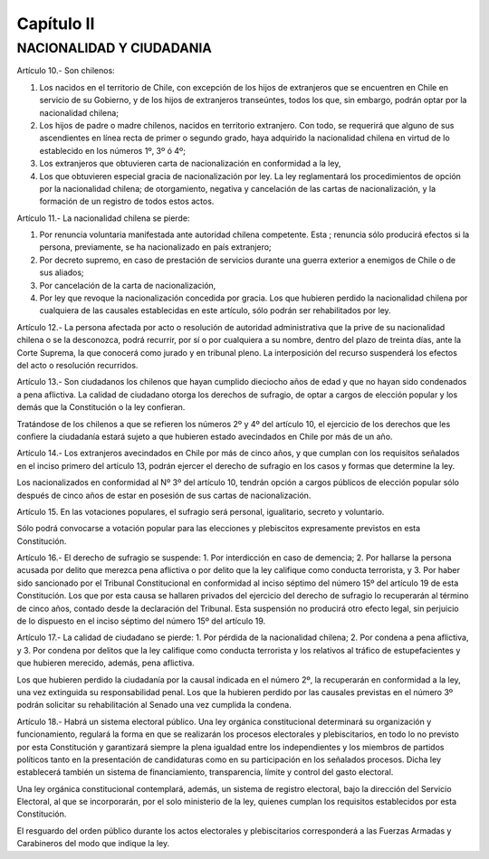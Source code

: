 ===========
Capítulo II
===========

NACIONALIDAD Y CIUDADANIA
-------------------------

Artículo 10.- Son chilenos:

1. Los nacidos en el territorio de Chile, con excepción de los hijos de extranjeros que se encuentren en Chile en servicio de su Gobierno, y de los hijos de extranjeros transeúntes, todos los que, sin embargo, podrán optar por la nacionalidad chilena;
2. Los hijos de padre o madre chilenos, nacidos en territorio extranjero. Con todo, se requerirá que alguno de sus ascendientes en línea recta de primer o segundo grado, haya adquirido la nacionalidad chilena en virtud de lo establecido en los números 1º, 3º ó 4º;
3. Los extranjeros que obtuvieren carta de nacionalización en conformidad a la ley,
4. Los que obtuvieren especial gracia de nacionalización por ley. La ley reglamentará los procedimientos de opción por la nacionalidad chilena; de otorgamiento, negativa y cancelación de las cartas de nacionalización, y la formación de un registro de todos estos actos.

Artículo 11.- La nacionalidad chilena se pierde:

1. Por renuncia voluntaria manifestada ante autoridad chilena competente. Esta ; renuncia sólo producirá efectos si la persona, previamente, se ha nacionalizado en país extranjero;
2. Por decreto supremo, en caso de prestación de servicios durante una guerra exterior a enemigos de Chile o de sus aliados;
3. Por cancelación de la carta de nacionalización,
4. Por ley que revoque la nacionalización concedida por gracia. Los que hubieren perdido la nacionalidad chilena por cualquiera de las causales establecidas en este artículo, sólo podrán ser rehabilitados por ley.

Artículo 12.- La persona afectada por acto o resolución de autoridad administrativa que la prive de su nacionalidad chilena o se la desconozca, podrá recurrir, por sí o por cualquiera a su nombre, dentro del plazo de treinta días, ante la Corte Suprema, la que conocerá como jurado y en tribunal pleno. La interposición del recurso suspenderá los efectos del acto o resolución recurridos.

Artículo 13.- Son ciudadanos los chilenos que hayan cumplido dieciocho años de edad y que no hayan sido condenados a pena aflictiva. La calidad de ciudadano otorga los derechos de sufragio, de optar a cargos de elección popular y los demás que la Constitución o la ley confieran.

Tratándose de los chilenos a que se refieren los números 2º y 4º del artículo 10, el ejercicio de los derechos que les confiere la ciudadanía estará sujeto a que hubieren estado avecindados en Chile por más de un año.

Artículo 14.- Los extranjeros avecindados en Chile por más de cinco años, y que cumplan con los requisitos señalados en el inciso primero del artículo 13, podrán ejercer el derecho de sufragio en los casos y formas que determine la ley.

Los nacionalizados en conformidad al Nº 3º del artículo 10, tendrán opción a cargos públicos de elección popular sólo después de cinco años de estar en posesión de sus cartas de nacionalización.

Artículo 15. En las votaciones populares, el sufragio será personal, igualitario, secreto y voluntario.

Sólo podrá convocarse a votación popular para las elecciones y plebiscitos expresamente previstos en esta Constitución.

Artículo 16.- El derecho de sufragio se suspende:
1. Por interdicción en caso de demencia;
2. Por hallarse la persona acusada por delito que merezca pena aflictiva o por delito que la ley califique como conducta terrorista, y
3. Por haber sido sancionado por el Tribunal Constitucional en conformidad al inciso séptimo del número 15º del artículo 19 de esta Constitución. Los que por esta causa se hallaren privados del ejercicio del derecho de sufragio lo recuperarán al término de cinco años, contado desde la declaración del Tribunal. Esta suspensión no producirá otro efecto legal, sin perjuicio de lo dispuesto en el inciso séptimo del número 15º del artículo 19.

Artículo 17.- La calidad de ciudadano se pierde: 1. Por pérdida de la nacionalidad chilena; 2. Por condena a pena aflictiva, y 3. Por condena por delitos que la ley califique como conducta terrorista y los relativos al tráfico de estupefacientes y que hubieren merecido, además, pena aflictiva.

Los que hubieren perdido la ciudadanía por la causal indicada en el número 2º, la recuperarán en conformidad a la ley, una vez extinguida su responsabilidad penal.
Los que la hubieren perdido por las causales previstas en el número 3º podrán solicitar su rehabilitación al Senado una vez cumplida la condena.

Artículo 18.- Habrá un sistema electoral público. Una ley orgánica constitucional determinará su organización y funcionamiento, regulará la forma en que se realizarán los procesos electorales y plebiscitarios, en todo lo no previsto por esta Constitución y garantizará siempre la plena igualdad entre los independientes y los miembros de partidos políticos tanto en la presentación de candidaturas como en su participación en los señalados procesos. Dicha ley establecerá también un sistema de financiamiento, transparencia, límite y control del gasto electoral.

Una ley orgánica constitucional contemplará, además, un sistema de registro electoral, bajo la dirección del Servicio Electoral, al que se incorporarán, por el solo ministerio de la ley, quienes cumplan los requisitos establecidos por esta Constitución.

El resguardo del orden público durante los actos electorales y plebiscitarios corresponderá a las Fuerzas Armadas y Carabineros del modo que indique la ley.
